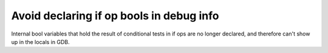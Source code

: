 Avoid declaring if op bools in debug info
-----------------------------------------

Internal bool variables that hold the result of conditional tests in if ops are
no longer declared, and therefore can't show up in the locals in GDB.
